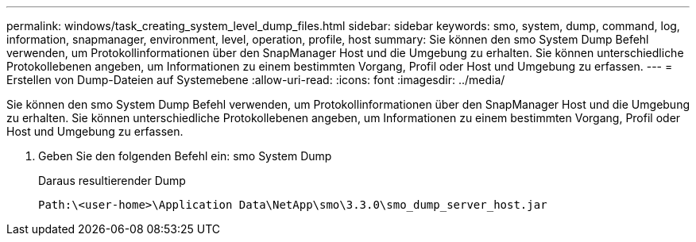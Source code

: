 ---
permalink: windows/task_creating_system_level_dump_files.html 
sidebar: sidebar 
keywords: smo, system, dump, command, log, information, snapmanager, environment, level, operation, profile, host 
summary: Sie können den smo System Dump Befehl verwenden, um Protokollinformationen über den SnapManager Host und die Umgebung zu erhalten. Sie können unterschiedliche Protokollebenen angeben, um Informationen zu einem bestimmten Vorgang, Profil oder Host und Umgebung zu erfassen. 
---
= Erstellen von Dump-Dateien auf Systemebene
:allow-uri-read: 
:icons: font
:imagesdir: ../media/


[role="lead"]
Sie können den smo System Dump Befehl verwenden, um Protokollinformationen über den SnapManager Host und die Umgebung zu erhalten. Sie können unterschiedliche Protokollebenen angeben, um Informationen zu einem bestimmten Vorgang, Profil oder Host und Umgebung zu erfassen.

. Geben Sie den folgenden Befehl ein: smo System Dump
+
Daraus resultierender Dump

+
[listing]
----
Path:\<user-home>\Application Data\NetApp\smo\3.3.0\smo_dump_server_host.jar
----

